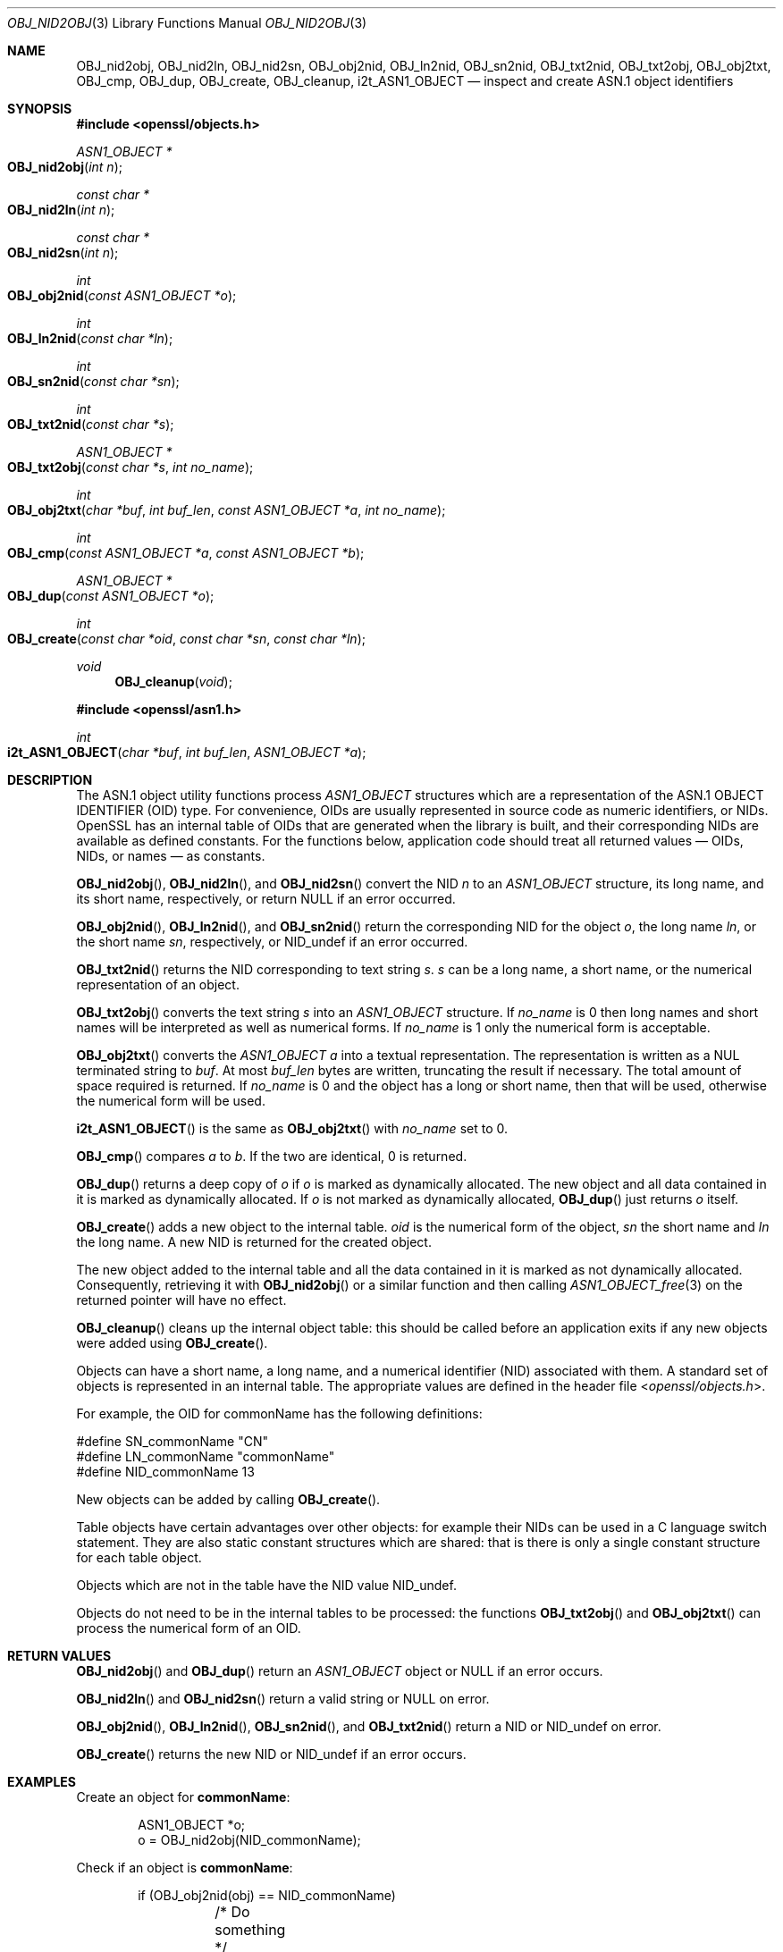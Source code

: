 .\"	$OpenBSD: OBJ_nid2obj.3,v 1.8 2018/03/21 07:10:48 schwarze Exp $
.\"	OpenSSL c264592d May 14 11:28:00 2006 +0000
.\"
.\" This file is a derived work.
.\" The changes are covered by the following Copyright and license:
.\"
.\" Copyright (c) 2017 Ingo Schwarze <schwarze@openbsd.org>
.\"
.\" Permission to use, copy, modify, and distribute this software for any
.\" purpose with or without fee is hereby granted, provided that the above
.\" copyright notice and this permission notice appear in all copies.
.\"
.\" THE SOFTWARE IS PROVIDED "AS IS" AND THE AUTHOR DISCLAIMS ALL WARRANTIES
.\" WITH REGARD TO THIS SOFTWARE INCLUDING ALL IMPLIED WARRANTIES OF
.\" MERCHANTABILITY AND FITNESS. IN NO EVENT SHALL THE AUTHOR BE LIABLE FOR
.\" ANY SPECIAL, DIRECT, INDIRECT, OR CONSEQUENTIAL DAMAGES OR ANY DAMAGES
.\" WHATSOEVER RESULTING FROM LOSS OF USE, DATA OR PROFITS, WHETHER IN AN
.\" ACTION OF CONTRACT, NEGLIGENCE OR OTHER TORTIOUS ACTION, ARISING OUT OF
.\" OR IN CONNECTION WITH THE USE OR PERFORMANCE OF THIS SOFTWARE.
.\"
.\" The original file was written by Dr. Stephen Henson <steve@openssl.org>.
.\" Copyright (c) 2002, 2006, 2015, 2016 The OpenSSL Project.
.\" All rights reserved.
.\"
.\" Redistribution and use in source and binary forms, with or without
.\" modification, are permitted provided that the following conditions
.\" are met:
.\"
.\" 1. Redistributions of source code must retain the above copyright
.\"    notice, this list of conditions and the following disclaimer.
.\"
.\" 2. Redistributions in binary form must reproduce the above copyright
.\"    notice, this list of conditions and the following disclaimer in
.\"    the documentation and/or other materials provided with the
.\"    distribution.
.\"
.\" 3. All advertising materials mentioning features or use of this
.\"    software must display the following acknowledgment:
.\"    "This product includes software developed by the OpenSSL Project
.\"    for use in the OpenSSL Toolkit. (http://www.openssl.org/)"
.\"
.\" 4. The names "OpenSSL Toolkit" and "OpenSSL Project" must not be used to
.\"    endorse or promote products derived from this software without
.\"    prior written permission. For written permission, please contact
.\"    openssl-core@openssl.org.
.\"
.\" 5. Products derived from this software may not be called "OpenSSL"
.\"    nor may "OpenSSL" appear in their names without prior written
.\"    permission of the OpenSSL Project.
.\"
.\" 6. Redistributions of any form whatsoever must retain the following
.\"    acknowledgment:
.\"    "This product includes software developed by the OpenSSL Project
.\"    for use in the OpenSSL Toolkit (http://www.openssl.org/)"
.\"
.\" THIS SOFTWARE IS PROVIDED BY THE OpenSSL PROJECT ``AS IS'' AND ANY
.\" EXPRESSED OR IMPLIED WARRANTIES, INCLUDING, BUT NOT LIMITED TO, THE
.\" IMPLIED WARRANTIES OF MERCHANTABILITY AND FITNESS FOR A PARTICULAR
.\" PURPOSE ARE DISCLAIMED.  IN NO EVENT SHALL THE OpenSSL PROJECT OR
.\" ITS CONTRIBUTORS BE LIABLE FOR ANY DIRECT, INDIRECT, INCIDENTAL,
.\" SPECIAL, EXEMPLARY, OR CONSEQUENTIAL DAMAGES (INCLUDING, BUT
.\" NOT LIMITED TO, PROCUREMENT OF SUBSTITUTE GOODS OR SERVICES;
.\" LOSS OF USE, DATA, OR PROFITS; OR BUSINESS INTERRUPTION)
.\" HOWEVER CAUSED AND ON ANY THEORY OF LIABILITY, WHETHER IN CONTRACT,
.\" STRICT LIABILITY, OR TORT (INCLUDING NEGLIGENCE OR OTHERWISE)
.\" ARISING IN ANY WAY OUT OF THE USE OF THIS SOFTWARE, EVEN IF ADVISED
.\" OF THE POSSIBILITY OF SUCH DAMAGE.
.\"
.Dd $Mdocdate: March 21 2018 $
.Dt OBJ_NID2OBJ 3
.Os
.Sh NAME
.Nm OBJ_nid2obj ,
.Nm OBJ_nid2ln ,
.Nm OBJ_nid2sn ,
.Nm OBJ_obj2nid ,
.Nm OBJ_ln2nid ,
.Nm OBJ_sn2nid ,
.Nm OBJ_txt2nid ,
.Nm OBJ_txt2obj ,
.Nm OBJ_obj2txt ,
.Nm OBJ_cmp ,
.Nm OBJ_dup ,
.Nm OBJ_create ,
.Nm OBJ_cleanup ,
.Nm i2t_ASN1_OBJECT
.Nd inspect and create ASN.1 object identifiers
.Sh SYNOPSIS
.In openssl/objects.h
.Ft ASN1_OBJECT *
.Fo OBJ_nid2obj
.Fa "int n"
.Fc
.Ft const char *
.Fo OBJ_nid2ln
.Fa "int n"
.Fc
.Ft const char *
.Fo OBJ_nid2sn
.Fa "int n"
.Fc
.Ft int
.Fo OBJ_obj2nid
.Fa "const ASN1_OBJECT *o"
.Fc
.Ft int
.Fo OBJ_ln2nid
.Fa "const char *ln"
.Fc
.Ft int
.Fo OBJ_sn2nid
.Fa "const char *sn"
.Fc
.Ft int
.Fo OBJ_txt2nid
.Fa "const char *s"
.Fc
.Ft ASN1_OBJECT *
.Fo OBJ_txt2obj
.Fa "const char *s"
.Fa "int no_name"
.Fc
.Ft int
.Fo OBJ_obj2txt
.Fa "char *buf"
.Fa "int buf_len"
.Fa "const ASN1_OBJECT *a"
.Fa "int no_name"
.Fc
.Ft int
.Fo OBJ_cmp
.Fa "const ASN1_OBJECT *a"
.Fa "const ASN1_OBJECT *b"
.Fc
.Ft ASN1_OBJECT *
.Fo OBJ_dup
.Fa "const ASN1_OBJECT *o"
.Fc
.Ft int
.Fo OBJ_create
.Fa "const char *oid"
.Fa "const char *sn"
.Fa "const char *ln"
.Fc
.Ft void
.Fn OBJ_cleanup void
.In openssl/asn1.h
.Ft int
.Fo i2t_ASN1_OBJECT
.Fa "char *buf"
.Fa "int buf_len"
.Fa "ASN1_OBJECT *a"
.Fc
.Sh DESCRIPTION
The ASN.1 object utility functions process
.Vt ASN1_OBJECT
structures which are a representation of the ASN.1 OBJECT IDENTIFIER
(OID) type.
For convenience, OIDs are usually represented in source code as
numeric identifiers, or NIDs.
OpenSSL has an internal table of OIDs that are generated when the
library is built, and their corresponding NIDs are available as
defined constants.
For the functions below, application code should treat all returned
values \(em OIDs, NIDs, or names \(em as constants.
.Pp
.Fn OBJ_nid2obj ,
.Fn OBJ_nid2ln ,
and
.Fn OBJ_nid2sn
convert the NID
.Fa n
to an
.Vt ASN1_OBJECT
structure, its long name, and its short name, respectively, or return
.Dv NULL
if an error occurred.
.Pp
.Fn OBJ_obj2nid ,
.Fn OBJ_ln2nid ,
and
.Fn OBJ_sn2nid
return the corresponding NID for the object
.Fa o ,
the long name
.Fa ln ,
or the short name
.Fa sn ,
respectively, or
.Dv NID_undef
if an error occurred.
.Pp
.Fn OBJ_txt2nid
returns the NID corresponding to text string
.Fa s .
.Fa s
can be a long name, a short name, or the numerical representation
of an object.
.Pp
.Fn OBJ_txt2obj
converts the text string
.Fa s
into an
.Vt ASN1_OBJECT
structure.
If
.Fa no_name
is 0 then long names and short names will be interpreted as well as
numerical forms.
If
.Fa no_name
is 1 only the numerical form is acceptable.
.Pp
.Fn OBJ_obj2txt
converts the
.Vt ASN1_OBJECT
.Fa a
into a textual representation.
The representation is written as a NUL terminated string to
.Fa buf .
At most
.Fa buf_len
bytes are written, truncating the result if necessary.
The total amount of space required is returned.
If
.Fa no_name
is 0 and the object has a long or short name, then that will be used,
otherwise the numerical form will be used.
.Pp
.Fn i2t_ASN1_OBJECT
is the same as
.Fn OBJ_obj2txt
with
.Fa no_name
set to 0.
.Pp
.Fn OBJ_cmp
compares
.Fa a
to
.Fa b .
If the two are identical, 0 is returned.
.Pp
.Fn OBJ_dup
returns a deep copy of
.Fa o
if
.Fa o
is marked as dynamically allocated.
The new object and all data contained in it is marked as dynamically
allocated.
If
.Fa o
is not marked as dynamically allocated,
.Fn OBJ_dup
just returns
.Fa o
itself.
.Pp
.Fn OBJ_create
adds a new object to the internal table.
.Fa oid
is the numerical form of the object,
.Fa sn
the short name and
.Fa ln
the long name.
A new NID is returned for the created object.
.Pp
The new object added to the internal table and all the data
contained in it is marked as not dynamically allocated.
Consequently, retrieving it with
.Fn OBJ_nid2obj
or a similar function and then calling
.Xr ASN1_OBJECT_free 3
on the returned pointer will have no effect.
.Pp
.Fn OBJ_cleanup
cleans up the internal object table: this should be called before
an application exits if any new objects were added using
.Fn OBJ_create .
.Pp
Objects can have a short name, a long name, and a numerical
identifier (NID) associated with them.
A standard set of objects is represented in an internal table.
The appropriate values are defined in the header file
.In openssl/objects.h .
.Pp
For example, the OID for commonName has the following definitions:
.Bd -literal
#define SN_commonName                   "CN"
#define LN_commonName                   "commonName"
#define NID_commonName                  13
.Ed
.Pp
New objects can be added by calling
.Fn OBJ_create .
.Pp
Table objects have certain advantages over other objects: for example
their NIDs can be used in a C language switch statement.
They are also static constant structures which are shared: that is there
is only a single constant structure for each table object.
.Pp
Objects which are not in the table have the NID value
.Dv NID_undef .
.Pp
Objects do not need to be in the internal tables to be processed:
the functions
.Fn OBJ_txt2obj
and
.Fn OBJ_obj2txt
can process the numerical form of an OID.
.Sh RETURN VALUES
.Fn OBJ_nid2obj
and
.Fn OBJ_dup
return an
.Vt ASN1_OBJECT
object or
.Dv NULL
if an error occurs.
.Pp
.Fn OBJ_nid2ln
and
.Fn OBJ_nid2sn
return a valid string or
.Dv NULL
on error.
.Pp
.Fn OBJ_obj2nid ,
.Fn OBJ_ln2nid ,
.Fn OBJ_sn2nid ,
and
.Fn OBJ_txt2nid
return a NID or
.Dv NID_undef
on error.
.Pp
.Fn OBJ_create
returns the new NID or
.Dv NID_undef
if an error occurs.
.Sh EXAMPLES
Create an object for
.Sy commonName :
.Bd -literal -offset indent
ASN1_OBJECT *o;
o = OBJ_nid2obj(NID_commonName);
.Ed
.Pp
Check if an object is
.Sy commonName :
.Bd -literal -offset indent
if (OBJ_obj2nid(obj) == NID_commonName)
	/* Do something */
.Ed
.Pp
Create a new NID and initialize an object from it:
.Bd -literal -offset indent
int new_nid;
ASN1_OBJECT *obj;
new_nid = OBJ_create("1.2.3.4", "NewOID", "New Object Identifier");
obj = OBJ_nid2obj(new_nid);
.Ed
.Pp
Create a new object directly:
.Bd -literal -offset indent
obj = OBJ_txt2obj("1.2.3.4", 1);
.Ed
.Sh SEE ALSO
.Xr ERR_get_error 3
.Sh HISTORY
.Fn OBJ_nid2obj ,
.Fn OBJ_nid2ln ,
.Fn OBJ_nid2sn ,
.Fn OBJ_obj2nid ,
.Fn OBJ_ln2nid ,
.Fn OBJ_sn2nid ,
.Fn OBJ_txt2nid ,
.Fn OBJ_cmp ,
.Fn OBJ_dup ,
and
.Fn OBJ_cleanup
appeared in SSLeay 0.8.1b or earlier.
.Fn OBJ_create
and
.Fn i2t_ASN1_OBJECT
first appeared in SSLeay 0.9.0.
All these functions have been available since
.Ox 2.4 .
.Sh BUGS
.Fn OBJ_obj2txt
is awkward and messy to use: it doesn't follow the convention of other
OpenSSL functions where the buffer can be set to
.Dv NULL
to determine the amount of data that should be written.
Instead
.Fa buf
must point to a valid buffer and
.Fa buf_len
should be set to a positive value.
A buffer length of 80 should be more than enough to handle any OID
encountered in practice.
